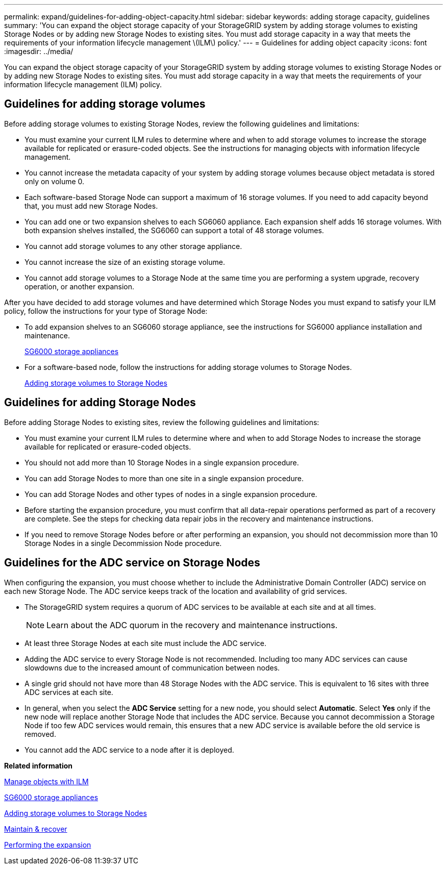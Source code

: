 ---
permalink: expand/guidelines-for-adding-object-capacity.html
sidebar: sidebar
keywords: adding storage capacity, guidelines
summary: 'You can expand the object storage capacity of your StorageGRID system by adding storage volumes to existing Storage Nodes or by adding new Storage Nodes to existing sites. You must add storage capacity in a way that meets the requirements of your information lifecycle management \(ILM\) policy.'
---
= Guidelines for adding object capacity
:icons: font
:imagesdir: ../media/

[.lead]
You can expand the object storage capacity of your StorageGRID system by adding storage volumes to existing Storage Nodes or by adding new Storage Nodes to existing sites. You must add storage capacity in a way that meets the requirements of your information lifecycle management (ILM) policy.

== Guidelines for adding storage volumes

Before adding storage volumes to existing Storage Nodes, review the following guidelines and limitations:

* You must examine your current ILM rules to determine where and when to add storage volumes to increase the storage available for replicated or erasure-coded objects. See the instructions for managing objects with information lifecycle management.
* You cannot increase the metadata capacity of your system by adding storage volumes because object metadata is stored only on volume 0.
* Each software-based Storage Node can support a maximum of 16 storage volumes. If you need to add capacity beyond that, you must add new Storage Nodes.
* You can add one or two expansion shelves to each SG6060 appliance. Each expansion shelf adds 16 storage volumes. With both expansion shelves installed, the SG6060 can support a total of 48 storage volumes.
* You cannot add storage volumes to any other storage appliance.
* You cannot increase the size of an existing storage volume.
* You cannot add storage volumes to a Storage Node at the same time you are performing a system upgrade, recovery operation, or another expansion.

After you have decided to add storage volumes and have determined which Storage Nodes you must expand to satisfy your ILM policy, follow the instructions for your type of Storage Node:

* To add expansion shelves to an SG6060 storage appliance, see the instructions for SG6000 appliance installation and maintenance.
+
xref:../sg6000/index.adoc[SG6000 storage appliances]

* For a software-based node, follow the instructions for adding storage volumes to Storage Nodes.
+
xref:adding-storage-volumes-to-storage-nodes.adoc[Adding storage volumes to Storage Nodes]

== Guidelines for adding Storage Nodes

Before adding Storage Nodes to existing sites, review the following guidelines and limitations:

* You must examine your current ILM rules to determine where and when to add Storage Nodes to increase the storage available for replicated or erasure-coded objects.
* You should not add more than 10 Storage Nodes in a single expansion procedure.
* You can add Storage Nodes to more than one site in a single expansion procedure.
* You can add Storage Nodes and other types of nodes in a single expansion procedure.
* Before starting the expansion procedure, you must confirm that all data-repair operations performed as part of a recovery are complete. See the steps for checking data repair jobs in the recovery and maintenance instructions.
* If you need to remove Storage Nodes before or after performing an expansion, you should not decommission more than 10 Storage Nodes in a single Decommission Node procedure.

== Guidelines for the ADC service on Storage Nodes

When configuring the expansion, you must choose whether to include the Administrative Domain Controller (ADC) service on each new Storage Node. The ADC service keeps track of the location and availability of grid services.

* The StorageGRID system requires a quorum of ADC services to be available at each site and at all times.
+
NOTE: Learn about the ADC quorum in the recovery and maintenance instructions.

* At least three Storage Nodes at each site must include the ADC service.
* Adding the ADC service to every Storage Node is not recommended. Including too many ADC services can cause slowdowns due to the increased amount of communication between nodes.
* A single grid should not have more than 48 Storage Nodes with the ADC service. This is equivalent to 16 sites with three ADC services at each site.
* In general, when you select the *ADC Service* setting for a new node, you should select *Automatic*. Select *Yes* only if the new node will replace another Storage Node that includes the ADC service. Because you cannot decommission a Storage Node if too few ADC services would remain, this ensures that a new ADC service is available before the old service is removed.
* You cannot add the ADC service to a node after it is deployed.

*Related information*

xref:../ilm/index.adoc[Manage objects with ILM]

xref:../sg6000/index.adoc[SG6000 storage appliances]

xref:adding-storage-volumes-to-storage-nodes.adoc[Adding storage volumes to Storage Nodes]

xref:../maintain/index.adoc[Maintain & recover]

xref:performing-expansion.adoc[Performing the expansion]
